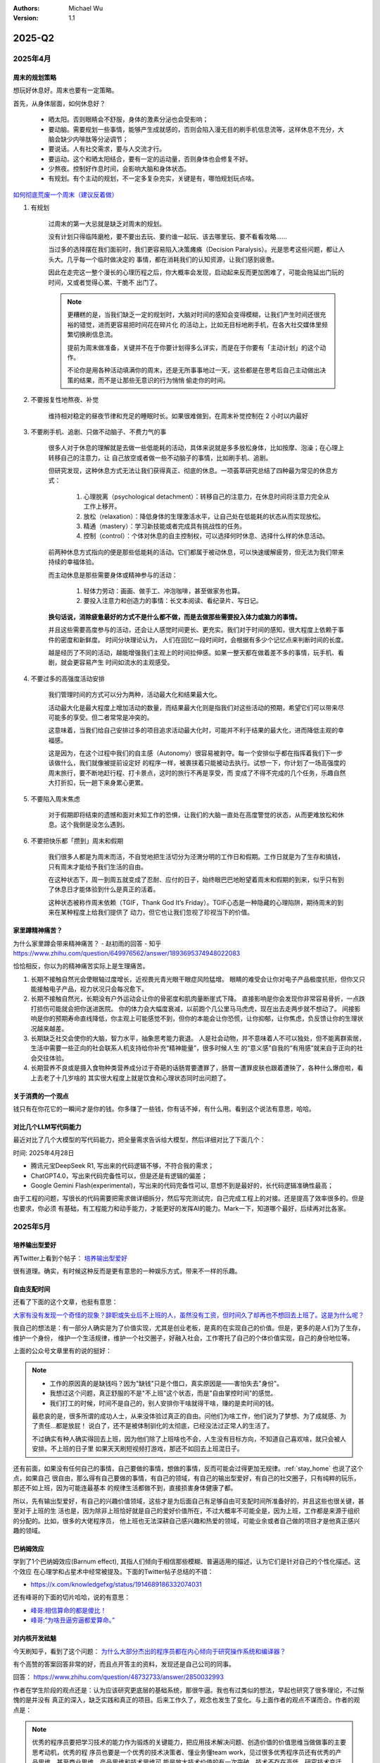 .. Michael Wu 版权所有

:Authors: Michael Wu
:Version: 1.1

2025-Q2
**********

2025年4月
===================

周末的规划策略
-------------------

想玩好休息好。周末也要有一定策略。

首先，从身体层面，如何休息好？

    - 晒太阳。否则眼睛会不舒服，身体的激素分泌也会受影响；
    - 要动脑。需要规划一些事情，能够产生成就感的，否则会陷入漫无目的刷手机信息流等，这样休息不充分，大脑会缺少内啡肽等分泌调节；
    - 要说话。人有社交需求，要与人交流才行。
    - 要运动。这个和晒太阳结合，要有一定的运动量，否则身体也会修复不好。
    - 少熬夜。控制好作息时间，会影响大脑和身体状态。
    - 有规划。有个主动的规划，不一定多复杂充实，关键是有，哪怕规划玩点啥。

`如何彻底荒废一个周末（建议反着做） <https://mp.weixin.qq.com/s/TOA3vF2mDcG1JaDgTCAHzA>`_

1. 有规划

    过周末的第一大忌就是缺乏对周末的规划。

    没有计划只得临阵磨枪，要不要出去玩、要约谁一起玩、该去哪里玩、要不看看攻略......

    当过多的选择摆在我们面前时，我们更容易陷入决策瘫痪（Decision Paralysis）。光是思考这些问题，都让人头大。几乎每一个临时做决定的
    事情，都在消耗我们的认知资源，让我们感到疲惫。

    因此在走完这一整个漫长的心理历程之后，你大概率会发现，启动起来反而更加困难了，可能会拖延出门玩的时间，又或者觉得心累、干脆不
    出门了。

    .. note::

        更糟糕的是，当我们缺乏一定的规划时，大脑对时间的感知会变得模糊，让我们产生时间还很充裕的错觉，进而更容易把时间花在碎片化
        的活动上，比如无目标地刷手机，在各大社交媒体里频繁切换刷信息流。

        提前为周末做准备，关键并不在于你要计划得多么详实，而是在于你要有「主动计划」的这个动作。

        不论你是用各种活动填满你的周末，还是无所事事地过一天，这些都是在思考后自己主动做出决策的结果，而不是让那些无意识的行为悄悄
        偷走你的时间。

2. 不要报复性地熬夜、补觉

    维持相对稳定的昼夜节律和充足的睡眠时长。如果很难做到，在周末补觉控制在 2 小时以内最好

3. 不要刷手机、追剧、只做不动脑子、不费力气的事

    很多人对于休息的理解就是去做一些低能耗的活动，具体来说就是多多放松身体，比如按摩、泡澡；在心理上转移自己的注意力，让
    自己放空或者做一些不动脑子的事情，比如刷手机、追剧。

    但研究发现，这种休息方式无法让我们获得真正、彻底的休息。一项荟萃研究总结了四种最为常见的休息方式：

        1. 心理脱离（psychological detachment）：转移自己的注意力，在休息时间将注意力完全从工作上移开。
        2. 放松（relaxation）：降低身体的生理激活水平，让自己处在低能耗的状态从而实现放松。
        3. 精通（mastery）：学习新技能或者完成具有挑战性的任务。
        4. 控制（control）：个体对休息的自主控制权，可以选择何时休息、选择什么样的休息活动。

    前两种休息方式指向的便是那些低能耗的活动。它们都属于被动休息，可以快速缓解疲劳，但无法为我们带来持续的幸福体验。

    而主动休息是那些需要身体或精神参与的活动：

        1. 轻体力劳动：画画、做手工、冲泡咖啡，甚至做家务也算。
        2. 要投入注意力和创造力的事情：长文本阅读、看纪录片、写日记。

    **换句话说，消除疲惫最好的方式不是什么都不做，而是去做那些需要投入体力或脑力的事情。**

    并且这些需要高度参与的活动，还会让人感觉时间更长、更充实。我们对于时间的感知，很大程度上依赖于事件的密度和新鲜度。
    时间分块理论认为， 人们在回忆一段时间时，会根据有多少个记忆点来判断时间的长度。

    越是经历了不同的活动，越能增强我们主观上的时间拉伸感。如果一整天都在做着差不多的事情，玩手机、看剧，就会更容易产生
    时间如流水的主观感受。

4. 不要过多的高强度活动安排

    我们管理时间的方式可以分为两种，活动最大化和结果最大化。

    活动最大化是最大程度上增加活动的数量，而结果最大化则是指我们对这些活动的预期，希望它们可以带来尽可能多的享受。但二者常常是冲突的。

    这意味着，当我们给自己安排过多的项目追求活动最大化时，可能并不利于结果的最大化，进而降低主观的幸福感。

    这是因为，在这个过程中我们的自主感（Autonomy）很容易被剥夺。每一个安排似乎都在指挥着我们下一步该做什么，我们就像被提前设定好
    的程序一样，被裹挟着只能被动去执行。试想一下，你计划了一场高强度的周末旅行，要不断地赶行程、打卡景点，这时的旅行不再是享受，而
    变成了不得不完成的几个任务，乐趣自然大打折扣，玩一趟下来身累心更累。

5. 不要陷入周末焦虑

    对于假期即将结束的遗憾和面对未知工作的恐惧，让我们的大脑一直处在高度警觉的状态，从而更难放松和休息。这个我倒是没怎么遇到。

6. 不要把快乐都「攒到」周末和假期

    我们很多人都是为周末而活，不自觉地把生活切分为泾渭分明的工作日和假期。工作日就是为了生存和搞钱，只有周末才能给予我们生活的自由。

    在这种状态下，周一到周五就变成了忍耐、应付的日子，始终眼巴巴地盼望着周末和假期的到来，似乎只有到了休息日才能体验到什么是真正的活着。

    这种状态被称作周末依赖（TGIF，Thank God It’s Friday）。TGIF心态是一种隐藏的心理陷阱，期待周末的到来在某种程度上给我们提供了
    动力，但它也让我们忽视了珍视当下的价值。

.. _stay_home:

家里蹲精神痛苦？
----------------

为什么家里蹲会带来精神痛苦？ - 赵初雨的回答 - 知乎
https://www.zhihu.com/question/649976562/answer/1893695374948022083

恰恰相反，你以为的精神痛苦实际上是生理痛苦。

1. 长期不接触自然光会使眼轴过度增长，近视畏光青光眼干眼症风险猛增。
   眼睛的难受会让你对电子产品极度抗拒，但你又只能接触电子产品，视力状况只会每况愈下。

2. 长期不接触自然光，长期没有户外运动会让你的骨密度和肌肉量断崖式下降。
   直接影响是你会发现你非常容易骨折，一点跌打损伤可能就会把你送进医院。
   你的体力会大幅度衰减，以前跑个几公里马马虎虎，现在出去走两步就不想动了。
   间接影响是你的预期寿命直线降低，你主观上可能感觉不到，但你的本能会让你恐慌，让你抑郁，让你焦虑，负反馈让你的生理状况越来越差。

3. 长期缺乏社交会使你的大脑，智力水平，抽象思考能力衰退。
   人是社会动物，并不意味着人不可以独处，但不能离群索居，生活中需要一些正向的社会联系人机支持给你补充“精神能量”，很多时候人生
   的“意义感”自我的“有用感”就来自于正向的社会交往体验。

4. 长期营养不良或是摄入食物种类营养成分过于奇葩的话肠胃要遭罪了，肠胃一遭罪皮肤也跟着遭殃了，各种什么爆痘啦，看上去老了十几岁啥的
   其实很大程度上就是饮食和心理状态同时出问题了。

关于消费的一个观点
-----------------------

钱只有在你花它的一瞬间才是你的钱。你多赚了一些钱，你有话不掉，有什么用。看到这个说法有意思，哈哈。

对比几个LLM写代码能力
--------------------------

最近对比了几个大模型的写代码能力，把全量需求告诉给大模型，然后详细对比了下面几个：

时间: 2025年4月28日

- 腾讯元宝DeepSeek R1, 写出来的代码逻辑不够，不符合我的需求；
- ChatGPT4.0，写出来代码完备性可以，但是还是有逻辑的偏差；
- Google Gemini Flash(experimental)，写出来的代码完备性可以, 意想不到是最好的，长代码逻辑准确性最高；

由于工程的问题，写很长的代码需要把需求做详细拆分，然后写完测试完，自己完成工程上的对接。还是提高了效率很多的。但是也要求，你必须
有基础，有工程能力和动手能力，才能更好的发挥AI的能力。Mark一下，知道哪个最好，后续再对比各家。

2025年5月
===================

培养输出型爱好
---------------

再Twitter上看到个帖子：  `培养输出型爱好 <https://x.com/knowledgefxg/status/1920491387906064607>`_

很有道理。确实，有时候这种反而是更有意思的一种娱乐方式，带来不一样的乐趣。

.. image:: output-hobbies.png
    :scale: 50%

自由支配时间
-----------------

还看了下面的这个文章，也挺有意思：

`大家有没有发现一个奇怪的现象？辞职或失业后不上班的人，虽然没有工资，但时间久了却再也不想回去上班了。这是为什么呢？ <https://mp.weixin.qq.com/s/uWieH4XSK9Yr6wN8AzCF9w>`_

我自己的想法是：有一部分人确实是为了价值实现，尤其是创业老板，是真的在实现自己的价值。但是，更多的是人们为了生存，维护一个身份，
维护一个生活规律，维护一个社交圈子，好融入社会，工作寄托了自己的个体价值实现，自己的身份地位等。

上面的公众号文章里有的说的挺好：

.. note::
    - 工作的原因真的是缺钱吗？因为"缺钱"只是个借口，真实原因是——害怕失去"身份"。
    - 我想过这个问题，真正舒服的不是"不上班"这个状态，而是"自由掌控时间"的感觉。
    - 我们打工的时候，时间不是自己的，别人安排你干啥就得干啥，赚的是卖时间的钱。

    最悲哀的是，很多所谓的成功人士，从来没体验过真正的自由。问他们为啥工作，他们说为了梦想、为了成就感、为了责任...都是放屁！
    说白了，还不是被体制驯化的太彻底，已经没法过正常人的生活了。

    不过确实有种人确实得回去上班，因为他们除了上班啥也不会，人生没有目标方向，不知道自己喜欢啥，就只会被人安排。不上班的日子里
    如果天天刷短视频打游戏，那还不如回去上班混日子。

还有前面，如果没有任何自己的事情，自己要做的事情，想做的事情，反而可能会过得更加无规律。:ref:`stay_home` 也说了这个点，如果自己
很自由，那么得有自己要做的事情，有自己的领域，有自己的输出型爱好，有自己的社交圈子，只有纯粹的玩乐，那还不如上班，因为可能连最基本
的规律生活都做不到，直接损害身体健康了都。

所以，先有输出型爱好，有自己的兴趣价值领域，这些才是为后面自己有足够自由可支配时间所准备好的，并且这些也很关键，甚至对于上班的生
活也是，因为除非上班恰好就是自己的爱好价值所在，不过大概率不可能全是，因为上班，工作都是来源于组织的分配的。比如，很多的大佬程序员，
他上班也无法深耕自己感兴趣和热爱的领域，可能业余或者自己做的项目才是他真正感兴趣的领域。

巴纳姆效应
--------------

学到了1个巴纳姆效应(Barnum effect), 其指人们倾向于相信那些模糊、普遍适用的描述，认为它们是针对自己的个性化描述。这个效应
在心理学和占星术中经常被提及。下面的Twitter帖子总结的不错：

- https://x.com/knowledgefxg/status/1914689186332074031

.. image:: pic/Barnum-effect.png
    :scale: 50%
    :alt: 巴纳姆效应

还有峰哥的下面的切片哈哈，说的有意思：

- `峰哥:相信算命的都是傻比！ <https://www.bilibili.com/video/BV1NgVfzZELD/?spm_id_from=333.337.search-card.all.click&vd_source=f7b8e2d66d4b85cd95e1a463f568439f>`_
- `峰哥:“为啥丑逼穷逼都爱算命。” <https://www.bilibili.com/video/BV1jP4y1L79s/?spm_id_from=333.337.search-card.all.click&vd_source=f7b8e2d66d4b85cd95e1a463f568439f>`_

对内核开发祛魅
--------------------

今天刷知乎，看到了这个问题： `为什么大部分杰出的程序员都在内心倾向于研究操作系统和编译器？ <https://www.zhihu.com/question/48732733>`_

有个高赞的答案回答非常的好，而且点开答主的资料，发现还是自己公司的同事。

回答： https://www.zhihu.com/question/48732733/answer/2850032993

作者在学生阶段的观点还是：认为应该研究更底层的基础系统，那很牛逼。我也有过类似的想法，早起也研究了很多理论，不过惭愧的是并没有
真正的深入，缺乏实践和真正的项目。后来工作久了，观念也发生了变化。与上面作者的观点不谋而合。作者的观点是：

.. note::

    优秀的程序员要把学习技术的能力作为锻炼的关键能力，把应用技术解决问题、创造价值的价值思维当做做事的主要思考动机，优秀的程
    序员也要是一个优秀的技术决策者、懂业务懂team work，见过很多优秀程序员还有优秀的产品思维，甚至商业思维，产品思维和技术思维可
    能是放大技术价值的有一次突破，技术不存在高低，研究技术变迁就很容易发现，所有的技术从火热到冷门、从冷门到火热，基本都是围绕价
    值需求再变化，主要以商业价值驱动，所以不轮操作系统还是Java、python应用开发，有用就学，用处少就降权，不断调整自己方向适应价值。

作者的下面的经历也说明了作者在底层OS领域身后的功底：

.. note::

    研究生研究的是内核网络协议栈在多核处理器上的并行系统设计和优化，我主要工作就是在为这个系统设计和实现一个能线速处理10Gbps流量
    的IO系统，所以在校期间移植了Qualcomm（那时候居然不知道是高通，只知道英文名是qualcomm）开源的的一个Intel XGBE UIO系统，优化
    它的性能（记得是对照一个SIGCOMM的论文的某段一句话一句话揣摩，人家也没开源代码，只说几句似懂非懂的内核优化策略），实验室里一个人
    钻研内核，到关键处抱着驱动芯片mannual连续啃多天，一个参数一个参数试（记得身为Linux kernel maintainer，还有intel编译器实验
    室老师，两个老师都也帮不了），最后甚至学会了tuning x86处理的一次cache miss是哪种原因导致的，移植驱动花了一个月，性能优化硬杠
    驱动6个月，最终才算复现了SIGCOMM的论文结论，很兴奋。后面师兄还帮我提交了一个我改进的Linux kernel network patch，毕业后也有
    不少芯片制造商公司给操作系统方向的offer，但是其实隐约还是觉得 **这类工作缺少创造性，这种创造性就是你要思考才能得到，是一种发明
    创造，但是实际内核工作中99%可能是dirty work** （记得还发现了intel westmere这类微架构IOH互联方面的bug，一直不敢说，也没法验
    证，人微言轻，但是后来看到那篇SIGCOMM作者团队在其他地方提到他们跟intel确认了这个bug）。

现在想也是，如果你最还是想搞OS，那么要去想当今市面上的需求是什么了。比如内核的调度模块，就很稳定了。驱动BSP等还比较多，存在于芯片
原厂和各种硬件厂商。还有就是致力于想搞OS的厂商了。

所以，如果职业周期拉长，那么一定会接触很多很多的技术的。比如自己大规模使用过的：C/C++, Python, Go编程语言，主要是开发经历还是围绕
实际工作上的需求。再研究生期间做项目用过Java，也有一定的了解。现在自己又学习了JavaScript，因为对现在前端有点兴趣想了解，同时也帮
自己对象做一些小的web应用，有实用价值了，虽然这些不向底层那么看起来高端，但是更加贴近应用，接近业务，也就接近商业闭环，而且用户也
会有点意思。

那么这些底层的技术是不是就不研究了呢，我也觉得也不是，不定期的研究一下原理，尤其是AI这么发达，本着探索或者爱好的角度也是可以研究研究的。
也就是不会那么功利了，觉得高大上而去研究，而是对未知的探索，对知其然的好奇的追求而已了。

不要总是多线程工作
------------------------

下面的文章再次从脑科学角度分析了，总是切换多线程工作会导致的认知损耗。

https://mp.weixin.qq.com/s/Yftu3UrYreydioarR2oxEw

.. note::

    2019年，硅谷新星工程师马克·李登上《福布斯》"30岁以下精英榜"，他同时运营三个创业项目、每天学习两门外语、坚持更新技术博客。
    但三年后，他的公司全部关闭，个人诊断出焦虑症。

    "我像同时发射100支箭的弓箭手，却忘了箭靶在哪里。"他在采访中反思。马克的经历并非个例，现在越来越多的人，标榜自己为斜杠青年，但是，
    绝大多数斜杠青年都很平庸。而心理学研究揭示了这类"高精力低成就"现象背后的科学机制。

    一、认知带宽被切割的代价

    诺贝尔奖得主丹尼尔·卡尼曼在《思考，快与慢》中提出"认知资源有限模型"：人脑处理信息的带宽约为120比特/秒，相当于同时理解1.7个人说话。
    当注意力不断切换时，前额叶皮层会产生"转换损耗"，也就是你的大脑出现了额外的损耗，不利于你专注的去解决一些问题。
    微软研究院对200名员工进行的脑电波监测显示：收到邮件通知后，员工平均需要23分15秒才能回归深度工作状态。持续的多线程工作者，其有效
    智力水平相当于醉酒状态。

    纽约时报记者尼克·比尔顿曾沉迷于同时操作5块电子屏幕。神经影像显示，这种状态下他的杏仁核（情绪中枢）异常活跃，而前额叶（决策中枢）活
    跃度下降60%。他在《摧毁思维的智障》中写道："我的大脑变成了不断重启的电脑，永远无法完成系统升级。"

https://www.yuque.com/serviceup/misc/cn-the-real-cost-of-an-interruption-and-context-switching

还有上面的文章：《程序员中断：中断和上下文切换的实际成本》

当在复杂的编程任务之间切换时，返回到流状态通常比从“简单”中断返回更费脑力。完全切换到其他东西需要刷新缓存（短期内存）并加载一个
全新的上下文。这个过程需要时间、精力和精神能量，这些能量是有限的，并且会在一整天内消耗殆尽。这些硬性限制是由人脑强加的。

内在动机被污染
--------------

.. note::

    心理学家爱德华·德西的"自我决定理论"指出：当外在动机（金钱、点赞）挤压内在动机（兴趣、使命）时，人会进入"动机排挤"状态，
    创造力下降40%。杜克大学让两组学生玩解谜游戏：A组获得奖金，B组纯娱乐。三天后，A组继续游戏的人数比B组少63%。过度外部激励反而
    消解了内在驱动力。互联网教育平台Udemy调研发现：购买超过3门课程的用户，完课率不足4%。知识焦虑催生的"松鼠症"患者，将囤积行为
    本身当成了目标。正如《浅薄》作者卡尔所说："我们正在培养知道如何点击'购买'按钮，却失去深度学习能力的新人类。"

选择权泛滥
----------------

.. note::

    心理学家罗伊·鲍迈斯特提出了"自我损耗理论"：每个决策都消耗葡萄糖和意志力资源，连续决策会导致"决策逃避"现象，此时人更倾向选择
    默认选项或维持现状。以色列监狱假释委员会的数据显示：法官早餐后的假释通过率65%，午餐前降至15%。决策质量随认知资源消耗呈
    断崖式下跌。苹果前首席设计师乔纳森·艾维透露，乔布斯十年如一日穿黑色高领衫，正是为了减少着装决策损耗。扎克伯格的衣柜里挂
    着15件相同灰色T恤，这种"认知节能策略"使其日均有效决策时长延长2.8小时。

DMN网络
---------

.. note::

    神经科学证实，人类大脑进化出"默认模式网络"（DMN），其最大创造力迸发于静息状态。正如卡尔·荣格所言："向外张望的人在梦中，
    向内审视的人终将觉醒。"当社会将忙碌包装成美德，真正的智慧或许在于：用战略性的克制，守护认知火种不灭。

默认模式网络（Default Mode Network, DMN）​​ 是大脑在静息状态下活跃的神经网络，涉及自我反思、记忆整合和未来规划。当人处于
“走神”或“白日梦”状态时，DMN会高度活跃；而专注任务时，DMN活动降低，执行控制网络（如前额叶皮层）接管。
过度活跃的DMN可能导致注意力分散、焦虑或低效思考。

2025年6月
===================

孙晨宇的经历
--------------

在知乎微博上看了几个孙宇晨的帖子，惊叹该人真乃神人也，帖子链接：

- `孙宇晨去参加特朗普晚宴了，对此你怎么看？ - 不要贪刀的回答 - 知乎 <https://www.zhihu.com/question/1909212060732102446/answer/1910879393246610711>`_
- `孙宇晨去参加特朗普晚宴了，对此你怎么看？ - 沧海一舟笑的回答 - 知乎 <https://www.zhihu.com/question/1909212060732102446/answer/1912626200096007558>`_
- `为什么孙宇晨一个小硕士，就有几百亿身家。我们博士天天熬夜做着高风险的剧毒苦力活，银行卡里只有几百元钱？ - 风满楼5s的回答 - 知乎 <https://www.zhihu.com/question/328860831/answer/713404634>`_
- `《孙割列传》- 西门大妈微博 <https://weibo.com/6154203482/OmpYIiVYD>`_

| 他的Twitter账号：
| https://x.com/sunyuchentron

谈就业：

.. image:: pic/sun-ge-job.png
    :scale: 85%
    :alt: 孙哥谈就业思维

谈投资：

.. image:: pic/sun-ge-invest.png
    :scale: 85%
    :alt: 孙哥谈投资

谈原始积累：

.. image:: pic/sun-ge-first-gold.png
    :scale: 85%
    :alt: 孙哥谈原始积累

谈勇气和格局：

.. important::

    勇气本身就是极大的竞争优势。你敢做，别人不敢做，在这个过程中，你就已经淘汰了很多的人。勇气是格局的重要载体，
    格局大，胆子就打。

中产的投资认知
----------------

一篇投资文章：

`窒息的沦为牛马的名校毕业中产们，只因做错了这个 <https://mp.weixin.qq.com/s/Osb-3Ax46oDJX63mYmTCEw>`_

.. note::

    孙悟空大闹天宫的全部本事，学自菩提祖师。他是怎么学的呢？菩提祖师曾先后让他学道字门，流字门，静字门，动字门，而
    他只问了一句“可得长生么”，只要不能长生，他就不学。

    祖师闻言，咄的一声，跳下高台，手持戒尺，指定悟空道：“你这猢狲，这般不学，那般不学，却待怎么？”走上前，将悟空头上打了三下。
    唬得那一班听讲的，人人惊惧，皆怨悟空道：“你这泼猴，十分无状！师父传你道法，如何不学，却与师父顶嘴？这番冲撞了他，不知几时才出
    来啊！”此时俱甚抱怨他，又鄙贱嫌恶他。悟空一些儿也不恼，只是满脸陪笑。

因为世俗观念的灌输，就是告诉你老老实实学，行行出状元。所以他们学了一堆炮弹知识，只是获得了一个硕士名头，一个博士名头，却把
自己最富创造力的10年给搭进去了。而孙悟空不扯这些虚的，因为孙悟空明白，我来就是学赚钱的真本事的，那些不能赚钱的知识，就不能在上面
浪费时间。他和那些已被世俗观念灌输的同学不一样，所以面对同学的抱怨时就只能满脸堆笑。

真正有价值的，精准命中市场需求的赚钱的知识，根本不会在公开领域免费流通。你只能依靠自己，以我为主，根据试错和市场反馈，
一点点的开始架构起自己的导弹知识体系。过程和方法论，并不那么重要。重要的是你开始意识到这一点。而当这个精确制导的种子一旦在
心中种下，在合适的时候，它就会开始野蛮生长。
